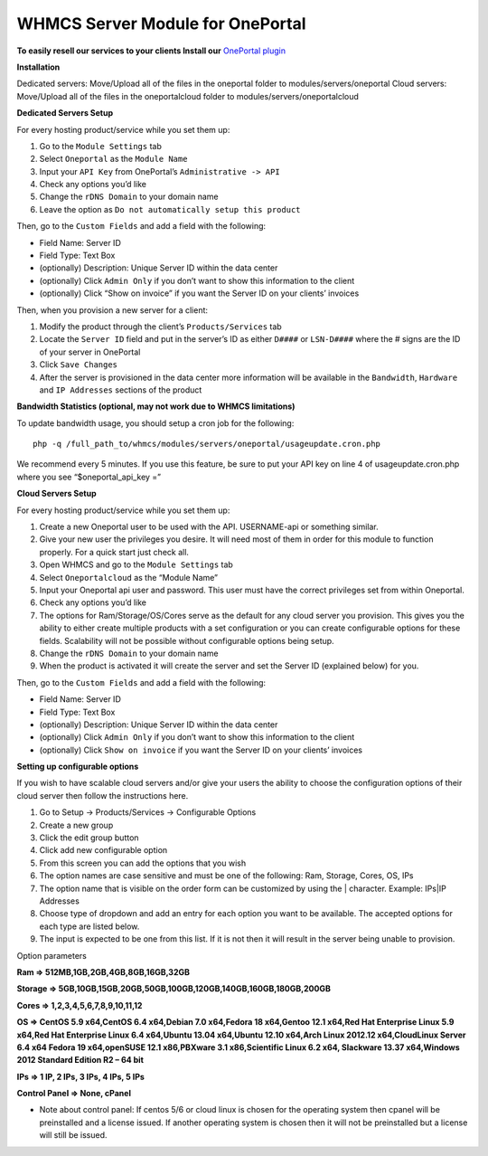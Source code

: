WHMCS Server Module for OnePortal
=================================

**To easily resell our services to your clients Install our** `OnePortal plugin <https://github.com/limestonenetworks/oneportal-whmcs>`_ 

**Installation**

Dedicated servers: Move/Upload all of the files in the oneportal folder to
modules/servers/oneportal Cloud servers: Move/Upload all of the files in the
oneportalcloud folder to modules/servers/oneportalcloud

**Dedicated Servers Setup**

For every hosting product/service while you set them up:

1. Go to the ``Module Settings`` tab
2. Select ``Oneportal`` as the ``Module Name``
3. Input your ``API Key`` from OnePortal’s ``Administrative -> API``
4. Check any options you’d like
5. Change the ``rDNS Domain`` to your domain name
6. Leave the option as ``Do not automatically setup this product``

Then, go to the ``Custom Fields`` and add a field with the following:

- Field Name: Server ID
- Field Type: Text Box
- (optionally) Description: Unique Server ID within the data center
- (optionally) Click ``Admin Only`` if you don’t want to show this information
  to the client
- (optionally) Click “Show on invoice” if you want the Server ID on your
  clients’ invoices

Then, when you provision a new server for a client:

1. Modify the product through the client’s ``Products/Services`` tab
2. Locate the ``Server ID`` field and put in the server’s ID as either
   ``D####`` or ``LSN-D####`` where the # signs are the ID of your server in
   OnePortal
3. Click ``Save Changes``
4. After the server is provisioned in the data center more information will be
   available in the ``Bandwidth``, ``Hardware`` and ``IP Addresses`` sections
   of the product

**Bandwidth Statistics (optional, may not work due to WHMCS limitations)**

To update bandwidth usage, you should setup a cron job for the following:
::

 php -q /full_path_to/whmcs/modules/servers/oneportal/usageupdate.cron.php

We recommend every 5 minutes. If you use this feature, be sure to put your API
key on line 4 of usageupdate.cron.php where you see “$oneportal_api_key =”

**Cloud Servers Setup**

For every hosting product/service while you set them up:

1. Create a new Oneportal user to be used with the API. USERNAME-api or
   something similar.
2. Give your new user the privileges you desire. It will need most of them in
   order for this module to function properly. For a quick start just check
   all.
3. Open WHMCS and go to the ``Module Settings`` tab
4. Select ``Oneportalcloud`` as the “Module Name”
5. Input your Oneportal api user and password. This user must have the correct
   privileges set from within Oneportal.
6. Check any options you’d like
7. The options for Ram/Storage/OS/Cores serve as the default for any cloud
   server you provision. This gives you the ability to either create multiple
   products with a set configuration or you can create configurable options for
   these fields. Scalability will not be possible without configurable options
   being setup.
8. Change the ``rDNS Domain`` to your domain name
9. When the product is activated it will create the server and set the Server
   ID (explained below) for you.

Then, go to the ``Custom Fields`` and add a field with the following:

- Field Name: Server ID
- Field Type: Text Box
- (optionally) Description: Unique Server ID within the data center
- (optionally) Click ``Admin Only`` if you don’t want to show this information
  to the client
- (optionally) Click ``Show on invoice`` if you want the Server ID on your
  clients’ invoices

**Setting up configurable options**

If you wish to have scalable cloud servers and/or give your users the ability
to choose the configuration options of their cloud server then follow the
instructions here.

1. Go to Setup -> Products/Services -> Configurable Options
2. Create a new group
3. Click the edit group button
4. Click add new configurable option
5. From this screen you can add the options that you wish
6. The option names are case sensitive and must be one of the following: Ram,
   Storage, Cores, OS, IPs
7. The option name that is visible on the order form can be customized by using
   the | character. Example: IPs|IP Addresses
8. Choose type of dropdown and add an entry for each option you want to be
   available. The accepted options for each type are listed below.
9. The input is expected to be one from this list. If it is not then it will
   result in the server being unable to provision.

Option parameters

**Ram => 512MB,1GB,2GB,4GB,8GB,16GB,32GB**

**Storage => 5GB,10GB,15GB,20GB,50GB,100GB,120GB,140GB,160GB,180GB,200GB**

**Cores => 1,2,3,4,5,6,7,8,9,10,11,12**

**OS => CentOS 5.9 x64,CentOS 6.4 x64,Debian 7.0 x64,Fedora 18 x64,Gentoo 12.1 x64,Red Hat Enterprise Linux 5.9 x64,Red Hat Enterprise Linux 6.4 x64,Ubuntu 13.04 x64,Ubuntu 12.10 x64,Arch Linux 2012.12 x64,CloudLinux Server 6.4 x64 Fedora 19 x64,openSUSE 12.1 x86,PBXware 3.1 x86,Scientific Linux 6.2 x64, Slackware 13.37 x64,Windows 2012 Standard Edition R2 – 64 bit**

**IPs => 1 IP, 2 IPs, 3 IPs, 4 IPs, 5 IPs**

**Control Panel => None, cPanel**

- Note about control panel: If centos 5/6 or cloud linux is chosen for the
  operating system then cpanel will be preinstalled and a license issued. If
  another operating system is chosen then it will not be preinstalled but a
  license will still be issued.

